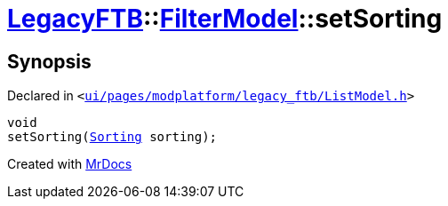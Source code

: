 [#LegacyFTB-FilterModel-setSorting]
= xref:LegacyFTB.adoc[LegacyFTB]::xref:LegacyFTB/FilterModel.adoc[FilterModel]::setSorting
:relfileprefix: ../../
:mrdocs:


== Synopsis

Declared in `&lt;https://github.com/PrismLauncher/PrismLauncher/blob/develop/ui/pages/modplatform/legacy_ftb/ListModel.h#L26[ui&sol;pages&sol;modplatform&sol;legacy&lowbar;ftb&sol;ListModel&period;h]&gt;`

[source,cpp,subs="verbatim,replacements,macros,-callouts"]
----
void
setSorting(xref:LegacyFTB/FilterModel/Sorting.adoc[Sorting] sorting);
----



[.small]#Created with https://www.mrdocs.com[MrDocs]#
